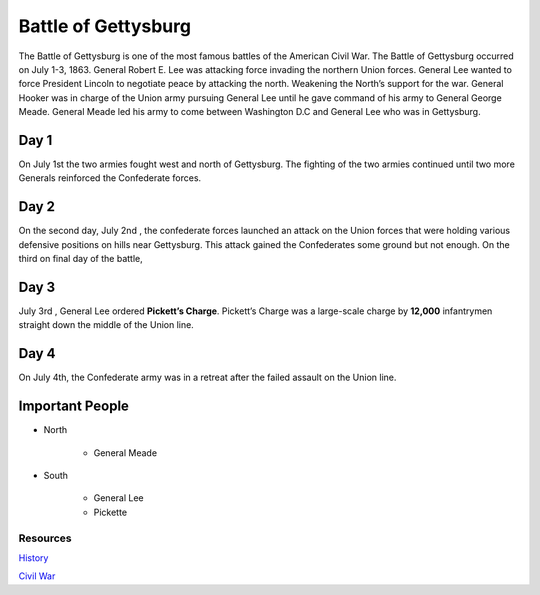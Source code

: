 Battle of Gettysburg
====================

The Battle of Gettysburg is one of the most famous battles of the American Civil
War. The Battle of Gettysburg occurred on July 1-3, 1863. General Robert E. Lee
was attacking force invading the northern Union forces. General Lee wanted to 
force President Lincoln to negotiate peace by attacking the north. Weakening 
the North’s support for the war. General Hooker was in charge of the Union 
army pursuing General Lee until he gave command of his army to General George 
Meade. General Meade led his army to come between Washington D.C and General 
Lee who was in Gettysburg.

Day 1
~~~~~
	
On July 1st the two armies fought west and north of Gettysburg. The fighting of 
the two armies continued until two more Generals reinforced the Confederate 
forces.

Day 2
~~~~~

On the second day, July 2nd , the confederate forces launched an attack on the 
Union forces that were holding various defensive positions on hills near 
Gettysburg. This attack gained the Confederates some ground but not enough. On 
the third on final day of the battle, 

Day 3
~~~~~

July 3rd , General Lee ordered **Pickett’s Charge**. Pickett’s Charge was a 
large-scale charge by **12,000** infantrymen straight down the middle of the 
Union line.

Day 4
~~~~~

On July 4th, the Confederate army was in a retreat after the failed assault on 
the Union line.

Important People
~~~~~~~~~~~~~~~~~~
* North

   * General Meade

* South
   
   * General Lee
   * Pickette



Resources
---------

`History`_

`Civil War`_


.. _History: http://www.history.com/topics/american-civil-war/battle-of-gettysburg

.. _Civil War: https://www.civilwar.org/learn/civil-war/battles/battle-gettysburg-facts-summary